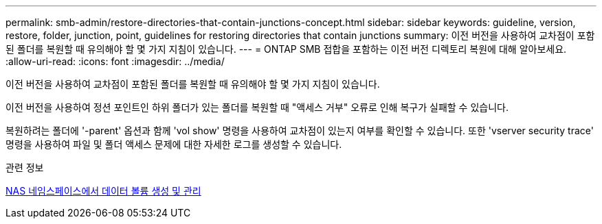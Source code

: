 ---
permalink: smb-admin/restore-directories-that-contain-junctions-concept.html 
sidebar: sidebar 
keywords: guideline, version, restore, folder, junction, point, guidelines for restoring directories that contain junctions 
summary: 이전 버전을 사용하여 교차점이 포함된 폴더를 복원할 때 유의해야 할 몇 가지 지침이 있습니다. 
---
= ONTAP SMB 접합을 포함하는 이전 버전 디렉토리 복원에 대해 알아보세요.
:allow-uri-read: 
:icons: font
:imagesdir: ../media/


[role="lead"]
이전 버전을 사용하여 교차점이 포함된 폴더를 복원할 때 유의해야 할 몇 가지 지침이 있습니다.

이전 버전을 사용하여 정션 포인트인 하위 폴더가 있는 폴더를 복원할 때 "액세스 거부" 오류로 인해 복구가 실패할 수 있습니다.

복원하려는 폴더에 '-parent' 옵션과 함께 'vol show' 명령을 사용하여 교차점이 있는지 여부를 확인할 수 있습니다. 또한 'vserver security trace' 명령을 사용하여 파일 및 폴더 액세스 문제에 대한 자세한 로그를 생성할 수 있습니다.

.관련 정보
xref:create-manage-data-volumes-nas-namespaces-concept.adoc[NAS 네임스페이스에서 데이터 볼륨 생성 및 관리]
